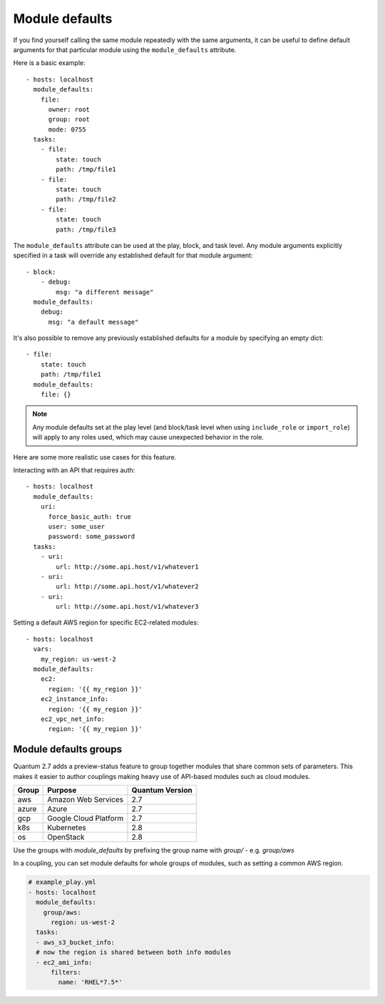 .. _module_defaults:

Module defaults
===============

If you find yourself calling the same module repeatedly with the same arguments, it can be useful to define default arguments for that particular module using the ``module_defaults`` attribute.

Here is a basic example::

    - hosts: localhost
      module_defaults:
        file:
          owner: root
          group: root
          mode: 0755
      tasks:
        - file:
            state: touch
            path: /tmp/file1
        - file:
            state: touch
            path: /tmp/file2
        - file:
            state: touch
            path: /tmp/file3

The ``module_defaults`` attribute can be used at the play, block, and task level. Any module arguments explicitly specified in a task will override any established default for that module argument::

    - block:
        - debug:
            msg: "a different message"
      module_defaults:
        debug:
          msg: "a default message"

It's also possible to remove any previously established defaults for a module by specifying an empty dict::

    - file:
        state: touch
        path: /tmp/file1
      module_defaults:
        file: {}

.. note::
    Any module defaults set at the play level (and block/task level when using ``include_role`` or ``import_role``) will apply to any roles used, which may cause unexpected behavior in the role.

Here are some more realistic use cases for this feature.

Interacting with an API that requires auth::

    - hosts: localhost
      module_defaults:
        uri:
          force_basic_auth: true
          user: some_user
          password: some_password
      tasks:
        - uri:
            url: http://some.api.host/v1/whatever1
        - uri:
            url: http://some.api.host/v1/whatever2
        - uri:
            url: http://some.api.host/v1/whatever3

Setting a default AWS region for specific EC2-related modules::

    - hosts: localhost
      vars:
        my_region: us-west-2
      module_defaults:
        ec2:
          region: '{{ my_region }}'
        ec2_instance_info:
          region: '{{ my_region }}'
        ec2_vpc_net_info:
          region: '{{ my_region }}'

.. _module_defaults_groups:

Module defaults groups
----------------------

.. versionadded:: 2.7

Quantum 2.7 adds a preview-status feature to group together modules that share common sets of parameters. This makes
it easier to author couplings making heavy use of API-based modules such as cloud modules.

+-------+---------------------------+-----------------+
| Group | Purpose                   | Quantum Version |
+=======+===========================+=================+
| aws   | Amazon Web Services       | 2.7             |
+-------+---------------------------+-----------------+
| azure | Azure                     | 2.7             |
+-------+---------------------------+-----------------+
| gcp   | Google Cloud Platform     | 2.7             |
+-------+---------------------------+-----------------+
| k8s   | Kubernetes                | 2.8             |
+-------+---------------------------+-----------------+
| os    | OpenStack                 | 2.8             |
+-------+---------------------------+-----------------+

Use the groups with `module_defaults` by prefixing the group name with `group/` - e.g. `group/aws`

In a coupling, you can set module defaults for whole groups of modules, such as setting a common AWS region.

.. code-block:: YAML

    # example_play.yml
    - hosts: localhost
      module_defaults:
        group/aws:
          region: us-west-2
      tasks:
      - aws_s3_bucket_info:
      # now the region is shared between both info modules
      - ec2_ami_info:
          filters:
            name: 'RHEL*7.5*'
